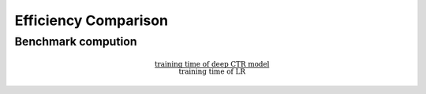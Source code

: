 Efficiency Comparison
##########################

Benchmark compution
======================


.. math:: \frac{\text{training time of deep CTR model}}{\text{training time of LR}}